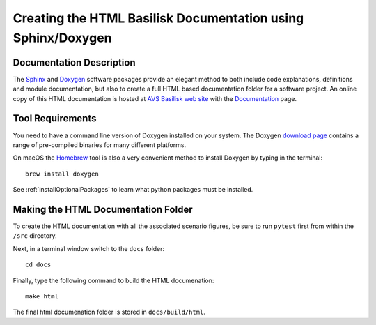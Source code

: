
.. _createHtmlDocumentation:

Creating the HTML Basilisk Documentation using Sphinx/Doxygen
=============================================================

Documentation Description
-------------------------
The `Sphinx <https://pypi.org/project/Sphinx/>`__ and `Doxygen <http://doxygen.nl>`__ software packages provide an elegant method to both include code explanations, definitions and module documentation, but also to create a full HTML based documentation folder for a software project. An online copy of this HTML documentation is hosted at `AVS Basilisk web site <http://hanspeterschaub.info/bskMain.html>`__ with the `Documentation <http://hanspeterschaub.info/bskHtml/index.html>`__ page.
 
 .. image:: /_images/static/bskHTML.png
 	:align: center

Tool Requirements
-----------------
You need to have a command line version of Doxygen installed on your system. The Doxygen `download
page <http://www.stack.nl/~dimitri/doxygen/download.html>`__ contains a range of pre-compiled binaries for many different platforms.

On macOS the `Homebrew <https://brew.sh>`__ tool is also a very
convenient method to install Doxygen by typing in the terminal::

   brew install doxygen

See :ref:`installOptionalPackages` to learn what python packages must be installed.

Making the HTML Documentation Folder
------------------------------------
To create the HTML documentation with all the associated scenario
figures, be sure to run ``pytest`` first from within the ``/src``
directory.

Next, in a terminal window switch to the ``docs`` folder::

    cd docs

Finally, type the following command to build the HTML documenation::

    make html

The final html documenation folder is stored in ``docs/build/html``.

